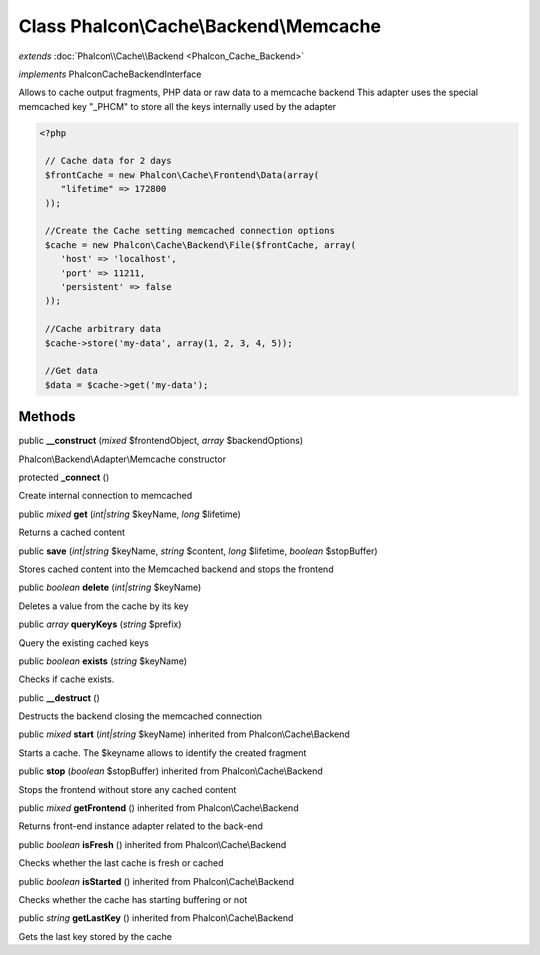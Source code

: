 Class **Phalcon\\Cache\\Backend\\Memcache**
===========================================

*extends* :doc:`Phalcon\\Cache\\Backend <Phalcon_Cache_Backend>`

*implements* Phalcon\Cache\BackendInterface

Allows to cache output fragments, PHP data or raw data to a memcache backend  This adapter uses the special memcached key "_PHCM" to store all the keys internally used by the adapter  

.. code-block:: php

    <?php

     // Cache data for 2 days
     $frontCache = new Phalcon\Cache\Frontend\Data(array(
        "lifetime" => 172800
     ));
    
     //Create the Cache setting memcached connection options
     $cache = new Phalcon\Cache\Backend\File($frontCache, array(
    	'host' => 'localhost',
    	'port' => 11211,
      	'persistent' => false
     ));
    
     //Cache arbitrary data
     $cache->store('my-data', array(1, 2, 3, 4, 5));
    
     //Get data
     $data = $cache->get('my-data');



Methods
---------

public  **__construct** (*mixed* $frontendObject, *array* $backendOptions)

Phalcon\\Backend\\Adapter\\Memcache constructor



protected  **_connect** ()

Create internal connection to memcached



public *mixed*  **get** (*int|string* $keyName, *long* $lifetime)

Returns a cached content



public  **save** (*int|string* $keyName, *string* $content, *long* $lifetime, *boolean* $stopBuffer)

Stores cached content into the Memcached backend and stops the frontend



public *boolean*  **delete** (*int|string* $keyName)

Deletes a value from the cache by its key



public *array*  **queryKeys** (*string* $prefix)

Query the existing cached keys



public *boolean*  **exists** (*string* $keyName)

Checks if cache exists.



public  **__destruct** ()

Destructs the backend closing the memcached connection



public *mixed*  **start** (*int|string* $keyName) inherited from Phalcon\\Cache\\Backend

Starts a cache. The $keyname allows to identify the created fragment



public  **stop** (*boolean* $stopBuffer) inherited from Phalcon\\Cache\\Backend

Stops the frontend without store any cached content



public *mixed*  **getFrontend** () inherited from Phalcon\\Cache\\Backend

Returns front-end instance adapter related to the back-end



public *boolean*  **isFresh** () inherited from Phalcon\\Cache\\Backend

Checks whether the last cache is fresh or cached



public *boolean*  **isStarted** () inherited from Phalcon\\Cache\\Backend

Checks whether the cache has starting buffering or not



public *string*  **getLastKey** () inherited from Phalcon\\Cache\\Backend

Gets the last key stored by the cache



